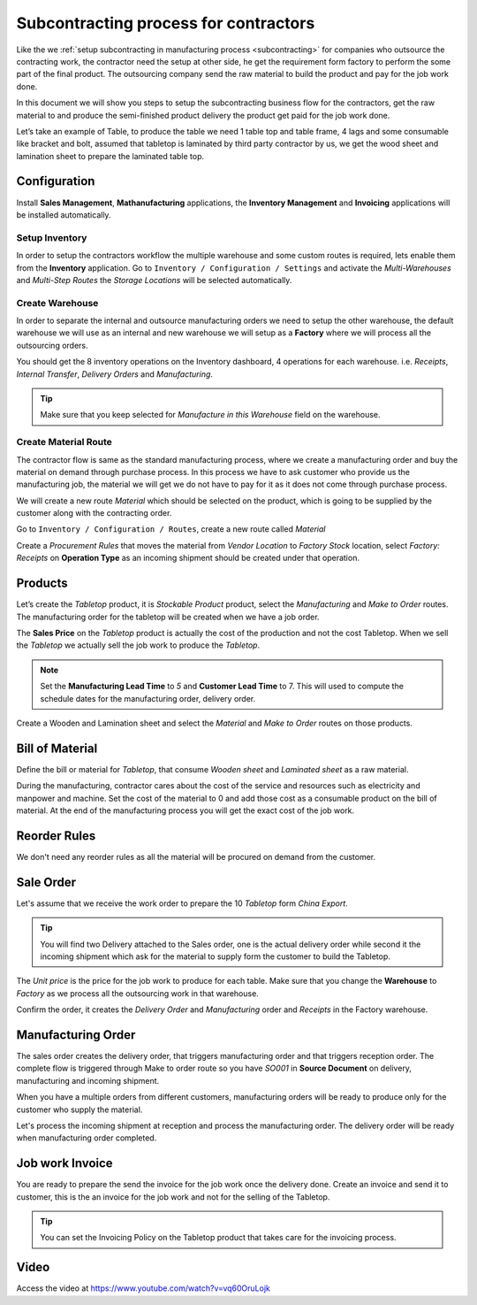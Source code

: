 .. _subcontractor:

.. index::
   single: Contractor
   single: Job-work
   single: Sub-Contractor

======================================
Subcontracting process for contractors
======================================
Like the we :ref:`setup subcontracting in manufacturing process <subcontracting>`
for companies who outsource the contracting work, the contractor need the setup
at other side, he get the requirement form factory to perform the some part of
the final product. The outsourcing company send the raw material to build the
product and pay for the job work done.

In this document we will show you steps to setup the subcontracting business flow
for the contractors, get the raw material to and produce the semi-finished product
delivery the product get paid for the job work done.

Let’s take an example of Table, to produce the table we need 1 table top and table
frame, 4 lags and some consumable like bracket and bolt, assumed that tabletop is
laminated by third party contractor by us, we get the wood sheet and lamination
sheet to prepare the laminated table top.

.. image:: subcontracting/sub_01_00.png
   :align: center

Configuration
-------------
Install **Sales Management**, **Mathanufacturing** applications, the **Inventory
Management** and **Invoicing** applications will be installed automatically.

Setup Inventory
~~~~~~~~~~~~~~~
In order to setup the contractors workflow the multiple warehouse and some custom
routes is required, lets enable them from the **Inventory** application. Go to
``Inventory / Configuration / Settings`` and activate the *Multi-Warehouses* and
*Multi-Step Routes* the *Storage Locations* will be selected automatically.

.. image:: subcontracting/sub_01_28.png
   :align: center

Create Warehouse
~~~~~~~~~~~~~~~~
In order to separate the internal and outsource manufacturing orders we need to
setup the other warehouse, the default warehouse we will use as an internal and
new warehouse we will setup as a **Factory** where we will process all the
outsourcing orders.

.. image:: subcontracting/sub_01_29.png
   :align: center

You should get the 8 inventory operations on the Inventory dashboard, 4 operations
for each warehouse. i.e. *Receipts*, *Internal Transfer*, *Delivery Orders* and
*Manufacturing*.

.. tip:: Make sure that you keep selected for *Manufacture in this Warehouse*
  field on the warehouse.

Create Material Route
~~~~~~~~~~~~~~~~~~~~~
The contractor flow is same as the standard manufacturing process, where we create
a manufacturing order and buy the material on demand through purchase process.
In this process we have to ask customer who provide us the manufacturing job, the
material we will get we do not have to pay for it as it does not come through
purchase process.

We will create a new route *Material* which should be selected on the product, which
is going to be supplied by the customer along with the contracting order.

Go to ``Inventory / Configuration / Routes``, create a new route called *Material*

.. image:: subcontracting/sub_01_30.png
   :align: center

Create a *Procurement Rules* that moves the material from *Vendor Location* to
*Factory Stock* location, select *Factory: Receipts* on **Operation Type** as an
incoming shipment should be created under that operation.

.. image:: subcontracting/sub_01_31.png
   :align: center

Products
--------
Let’s create the *Tabletop* product, it is *Stockable Product* product,
select the *Manufacturing* and *Make to Order* routes. The manufacturing order
for the tabletop will be created when we have a job order.

.. image:: subcontracting/sub_01_32.png
   :align: center

The **Sales Price** on the *Tabletop* product is actually the cost of the production
and not the cost Tabletop. When we sell the *Tabletop* we actually sell the
job work to produce the *Tabletop*.

.. note:: Set the **Manufacturing Lead Time** to *5* and **Customer Lead Time** to 7.
  This will used to compute the schedule dates for the manufacturing order, delivery
  order.

Create a Wooden and Lamination sheet and select the *Material* and *Make to Order*
routes on those products.

.. image:: subcontracting/sub_01_33.png
   :align: center

Bill of Material
----------------
Define the bill or material for *Tabletop*, that consume *Wooden sheet* and
*Laminated sheet* as a raw material.

.. image:: subcontracting/sub_01_34.png
   :align: center

During the manufacturing, contractor cares about the cost of the service and
resources such as electricity and manpower and machine. Set the cost of the
material to 0 and add those cost as a consumable product on the bill of material.
At the end of the manufacturing process you will get the exact cost of the job work.

Reorder Rules
-------------
We don't need any reorder rules as all the material will be procured on demand
from the customer.

Sale Order
----------
Let's assume that we receive the work order to prepare the 10 *Tabletop*
form *China Export*.

.. image:: subcontracting/sub_01_35.png
   :align: center

.. tip:: You will find two Delivery attached to the Sales order, one is the actual
  delivery order while second it the incoming shipment which ask for the material
  to supply form the customer to build the Tabletop.

The *Unit price* is the price for the job work to produce for each table. Make
sure that you change the **Warehouse** to *Factory* as we process all the
outsourcing work in that warehouse.

.. image:: subcontracting/sub_01_36.png
   :align: center

Confirm the order, it creates the *Delivery Order* and *Manufacturing* order and
*Receipts* in the Factory warehouse.

.. image:: subcontracting/sub_01_37.png
   :align: center

Manufacturing Order
-------------------
The sales order creates the delivery order, that triggers manufacturing order and
that triggers reception order. The complete flow is triggered through Make to order
route so you have *SO001* in **Source Document** on delivery, manufacturing and
incoming shipment.

.. image:: subcontracting/sub_01_38.png
   :align: center

When you have a multiple orders from different customers, manufacturing orders
will be ready to produce only for the customer who supply the material.

.. image:: subcontracting/sub_01_39.png
   :align: center

Let's process the incoming shipment at reception and process the manufacturing
order. The delivery order will be ready when manufacturing order completed.

Job work Invoice
----------------
You are ready to prepare the send the invoice for the job work once the delivery done.
Create an invoice and send it to customer, this is the an invoice for the job work
and not for the selling of the Tabletop.

.. image:: subcontracting/sub_01_40.png
   :align: center

.. tip:: You can set the Invoicing Policy on the Tabletop product that takes
  care for the invoicing process.

Video
-----
Access the video at https://www.youtube.com/watch?v=vq60OruLojk

.. raw:: html

    <div style="position: relative; padding-bottom: 56.25%; height: 0; overflow: hidden; max-width: 100%; height: auto;">
        <iframe src="https://www.youtube.com/embed/vq60OruLojk" frameborder="0" allowfullscreen style="position: absolute; top: 0; left: 0; width: 700px; height: 385px;"></iframe>
    </div>
